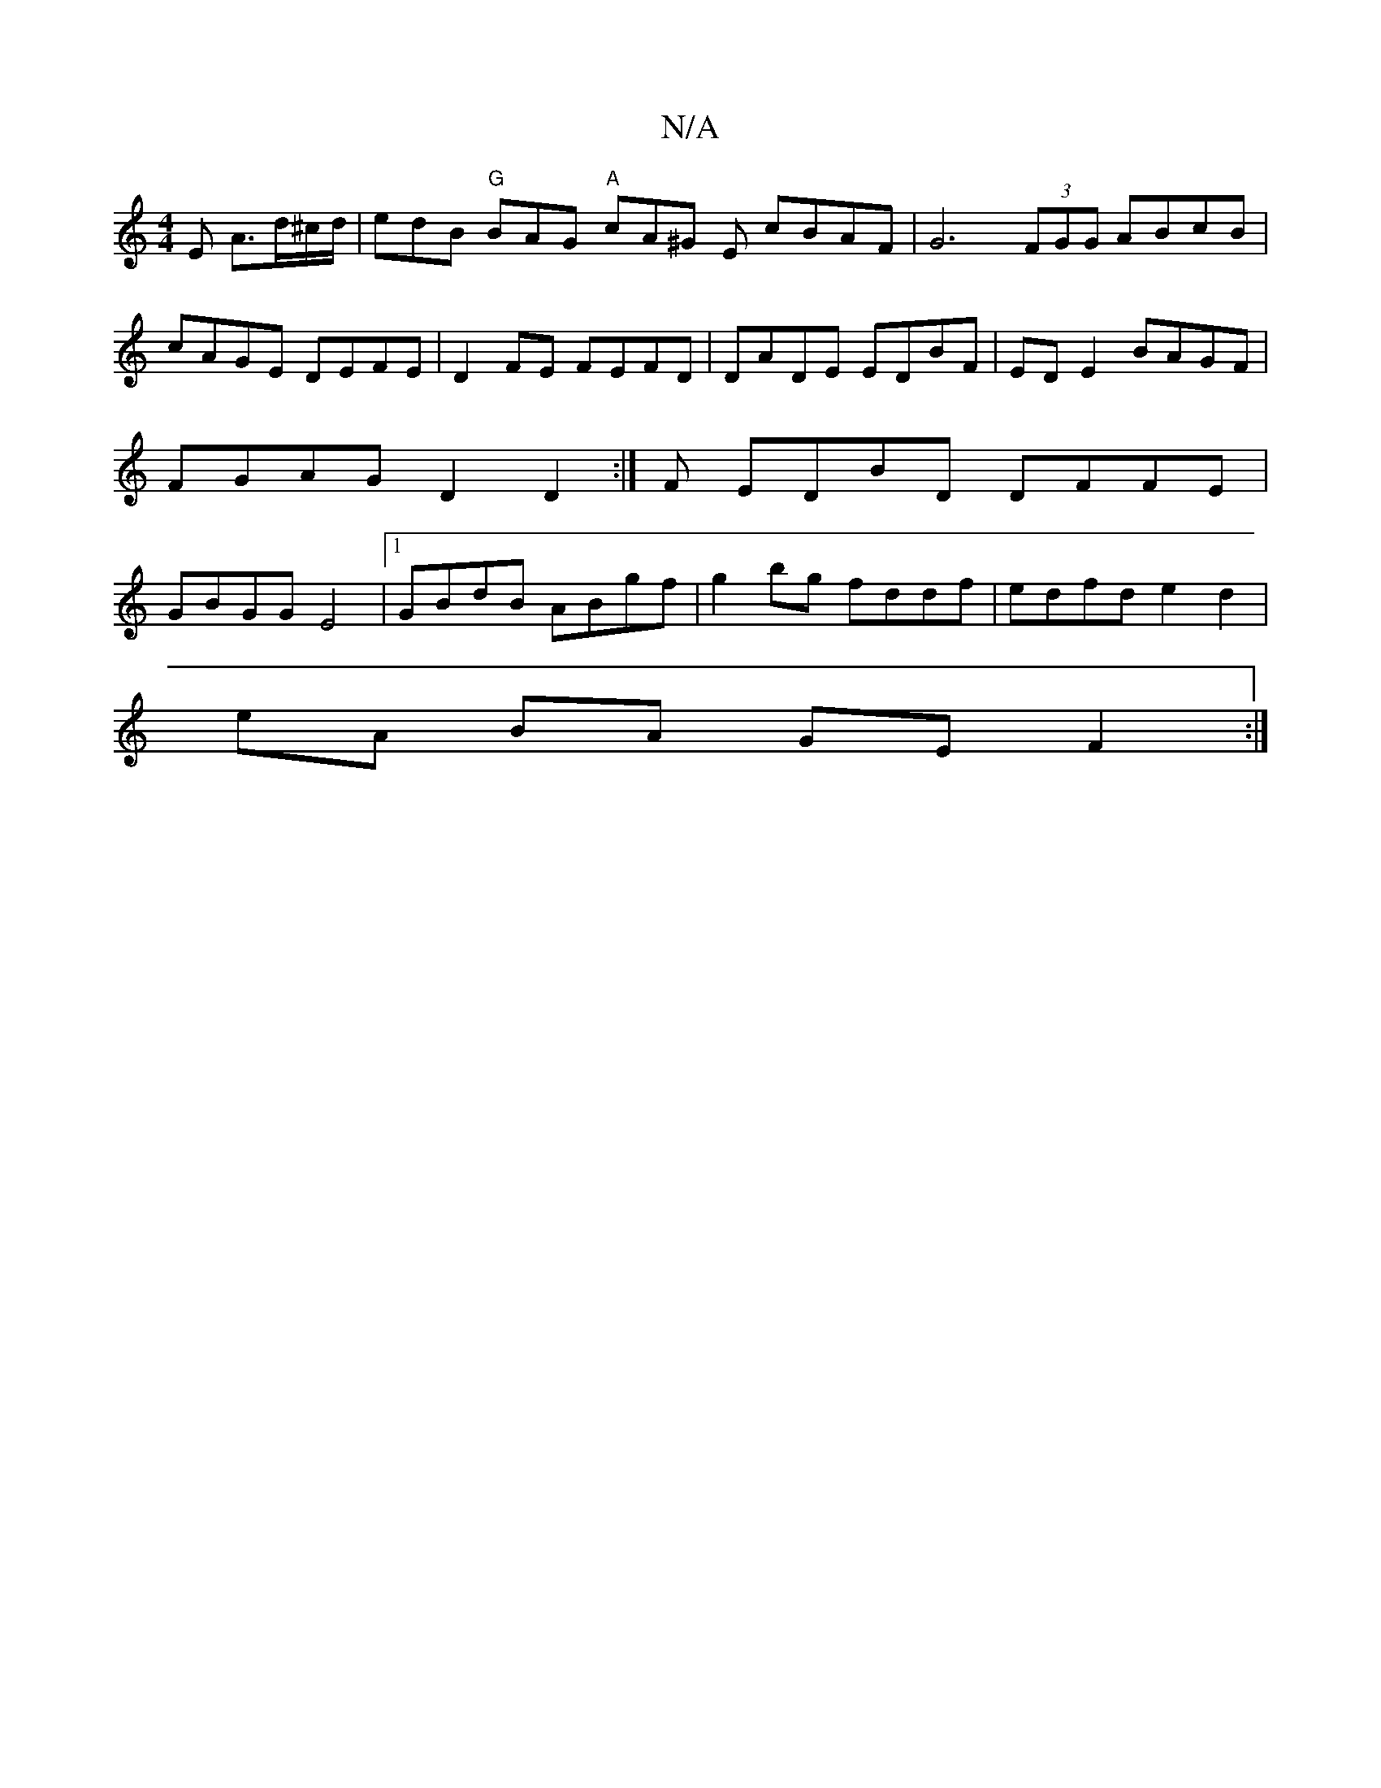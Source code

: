 X:1
T:N/A
M:4/4
R:N/A
K:Cmajor
2 E- A>d^c/d/ | edB "G"BAG "A"cA^G E cBAF|G6 (3FGG ABcB | cAGE DEFE | D2 FE FEFD | DADE EDBF | ED E2 BAGF | FGAG D2D2 :|F EDBD DFFE | GBGG E4 |[1 GBdB ABgf | g2 bg fddf | edfd e2 d2 |
eA BA GE F2 :|
|